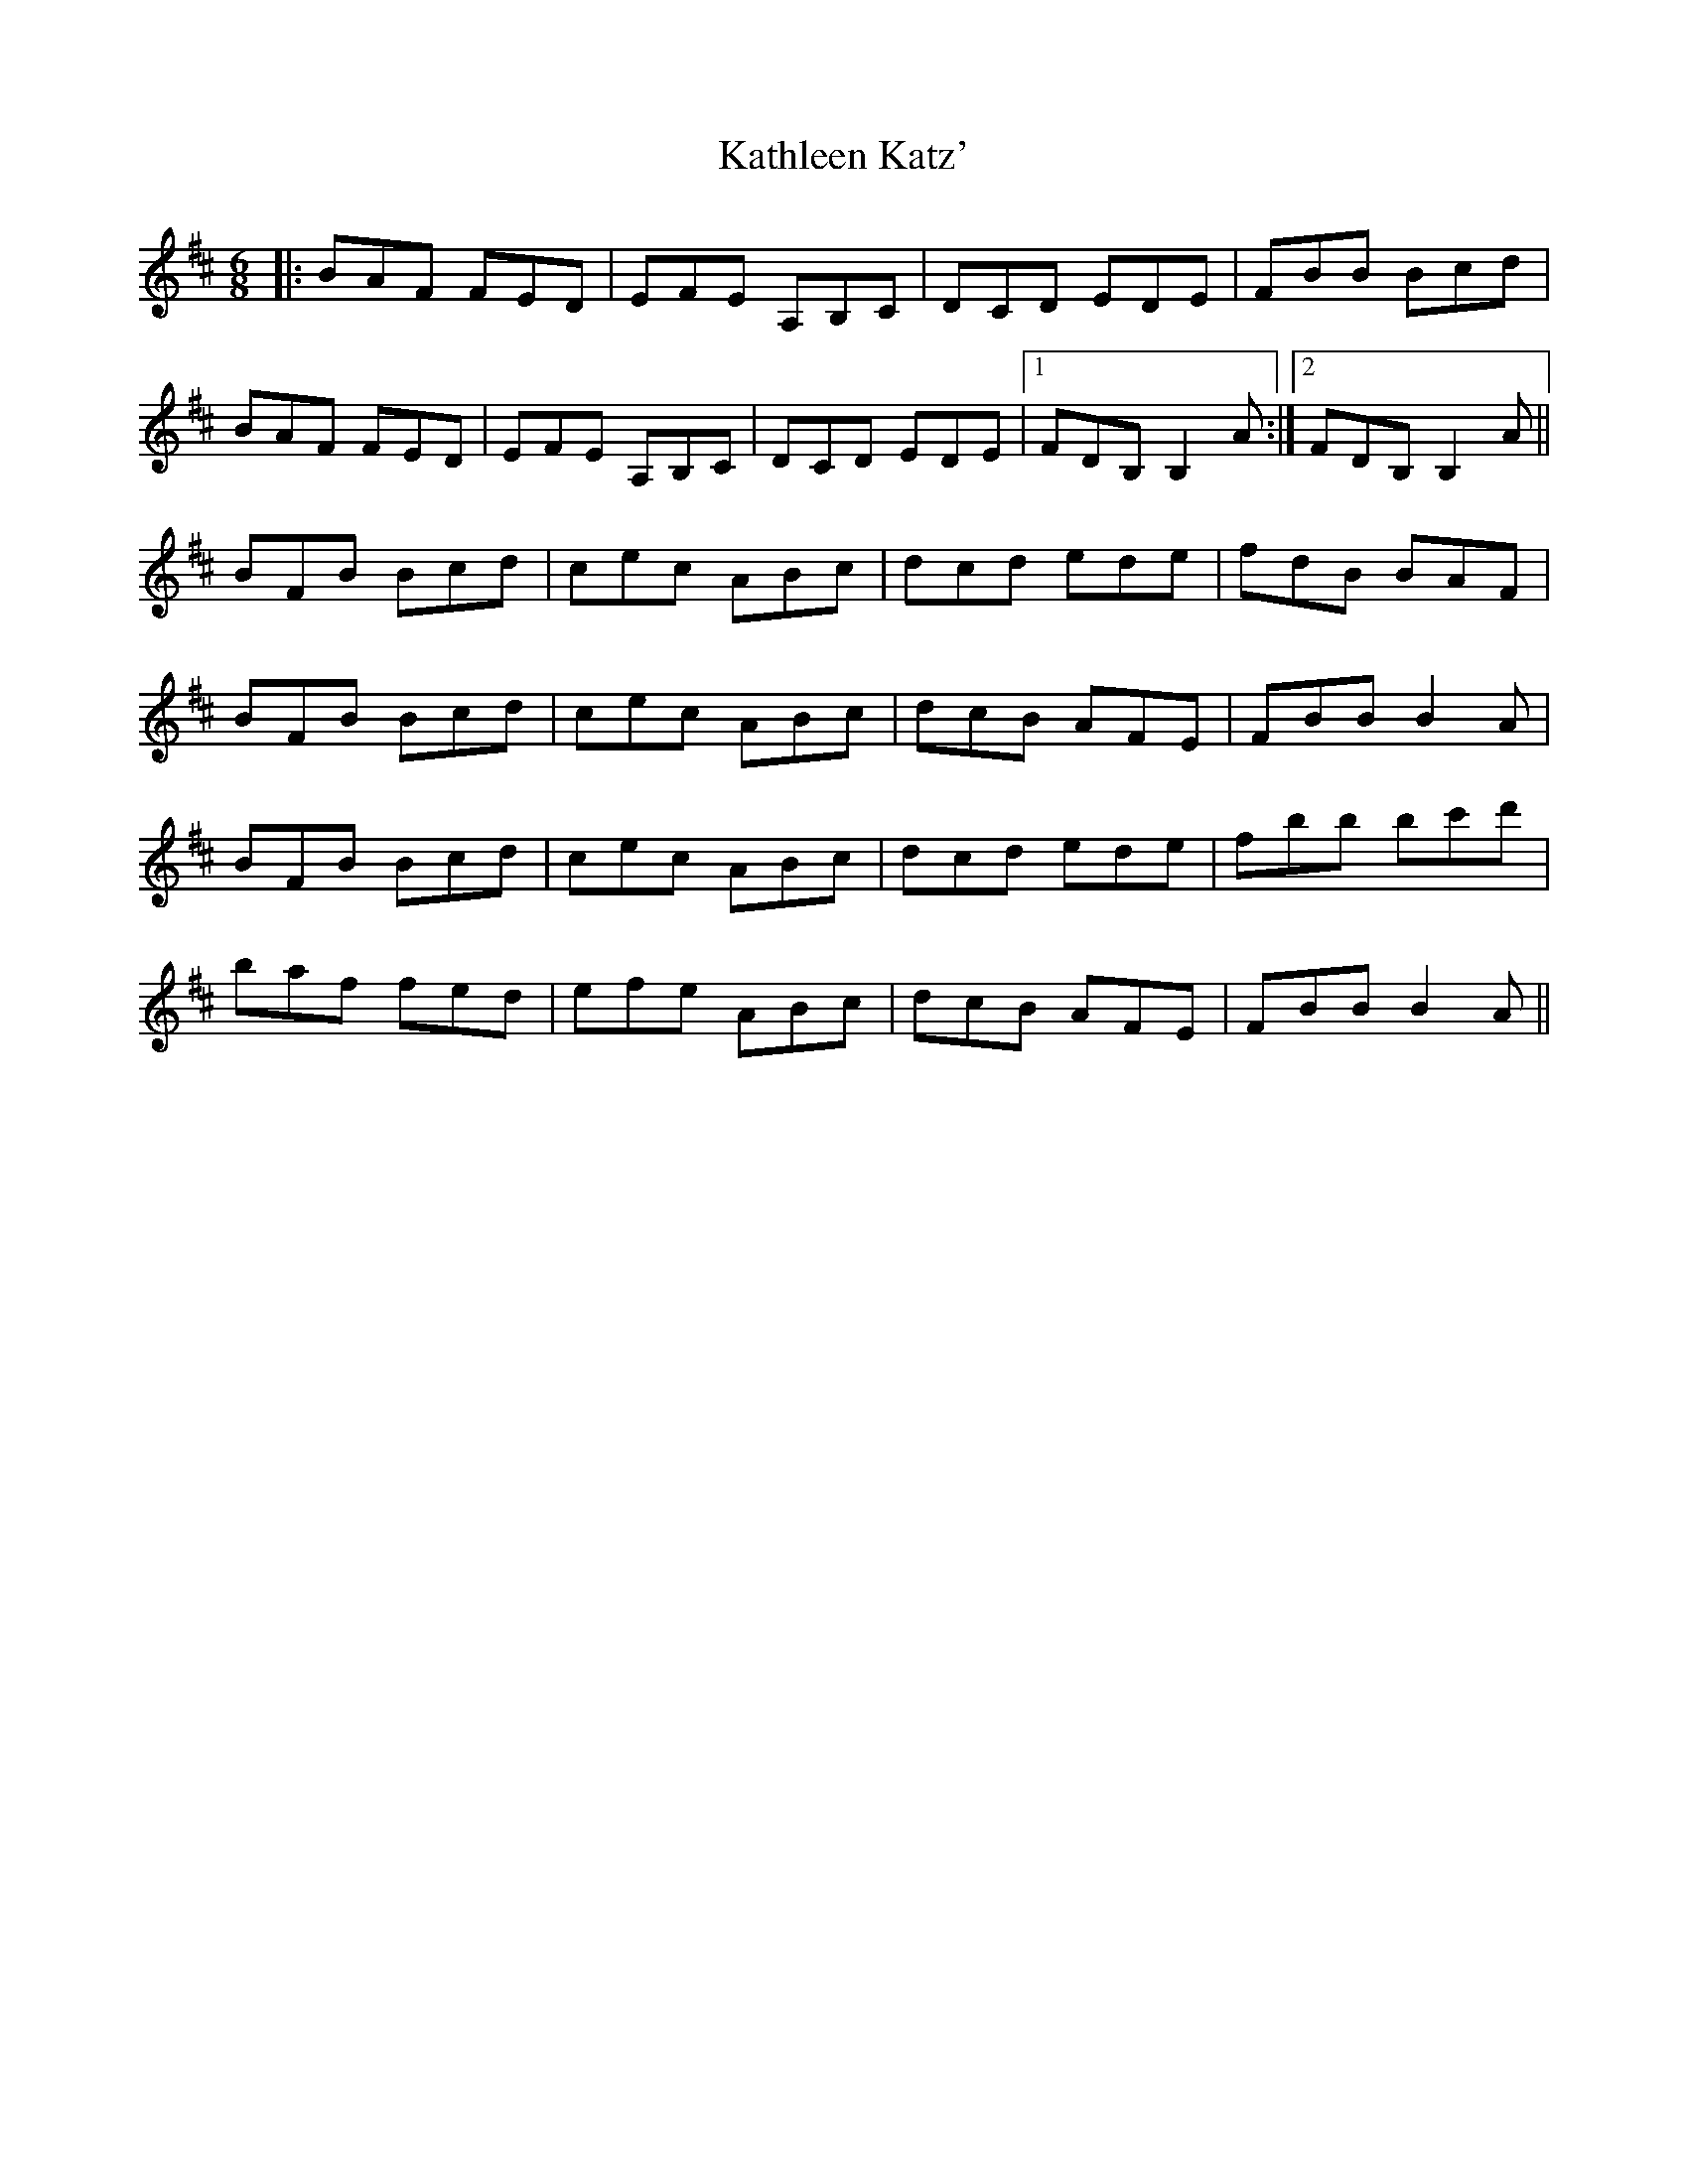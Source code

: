 X: 21157
T: Kathleen Katz'
R: jig
M: 6/8
K: Bminor
|:BAF FED|EFE A,B,C|DCD EDE|FBB Bcd|
BAF FED|EFE A,B,C|DCD EDE|1 FDB, B,2A:|2 FDB, B,2A||
BFB Bcd|cec ABc|dcd ede|fdB BAF|
BFB Bcd|cec ABc|dcB AFE|FBB B2A|
BFB Bcd|cec ABc|dcd ede|fbb bc'd'|
baf fed|efe ABc|dcB AFE|FBB B2A||

